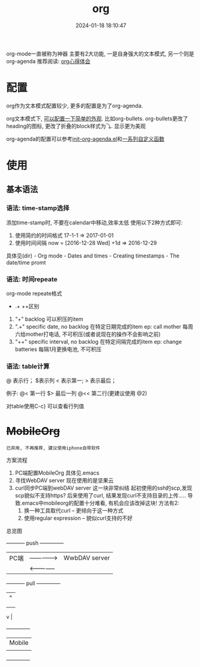 #+title: org
#+date: 2024-01-18 18:10:47
#+hugo_section: docs
#+hugo_bundle: emacs/org
#+export_file_name: org
#+hugo_weight: 1
#+hugo_draft: false
#+hugo_auto_set_lastmod: t

org-mode一直被称为神器
主要有2大功能, 一是自身强大的文本模式, 另一个则是org-agenda
推荐阅读: [[http://doc.norang.ca/org-mode.html][org心得体会]]

* 配置
  org作为文本模式配置较少, 更多的配置是为了org-agenda.

  org文本模式下, [[https://github.com/clay9/emacs.d/blob/master/lisp/init-org-mode.el][可以配置一下简单的外观]]. 比如org-bullets.
  org-bullets更改了heading的图标, 更改了折叠的block样式为⤵. 显示更为美观


  org-agenda的配置可以参考[[https://github.com/clay9/emacs.d/blob/master/lisp/init-org-agenda-mode.el][init-org-agenda.el]]和[[https://github.com/clay9/emacs.d/blob/master/lisp/fun/init-org-agenda-fun.el][一系列自定义函数]]

* 使用
** 基本语法
*** 语法: time-stamp选择
    添加time-stamp时, 不要在calendar中移动,效率太低
    使用以下2种方式即可:
    1. 使用简约的时间格式
       17-1-1  => 2017-01-01
    2. 使用时间间隔
       now = [2016-12-28 Wed]
       +1d  => 2016-12-29

    具体见(dir) - Org mode - Dates and times - Creating timestamps - The date/time promt

*** 语法: 时间repeate
    org-mode repeate格式
    +   .+   ++区别

    1. "+"
       backlog 可以积压的item
    2. ".+"
       specific date, no backlog 在特定日期完成的item
       ep: call mother
       每周六给mother打电话, 不可积压(或者说现在的操作不会影响之前)
    3. "++"
       specific interval, no backlog 在特定间隔完成的item
       ep: change batteries
       每隔1月更换电池, 不可积压
*** 语法: table计算
    @ 表示行； $表示列
    < 表示第一;   > 表示最后；

    例子:
    @<  第一行
    $>  最后一列
    @<< 第二行(更建议使用 @2)

    对table使用C-c} 可以查看行列值


* +MobileOrg+
  : 已弃用, 不再推荐, 建议使用iphone自带软件

  方案流程
  1. PC端配置MobileOrg
     具体见.emacs
  2. 寻找WebDAV server
     现在使用的是坚果云
  3. curl同步PC端到webDAV server
     这一块非常纠结
     起初使用的ssh的scp,发现scp貌似不支持https?
     后来使用了curl, 结果发现curl不支持目录的上传.....
     导致.emacs中mobileorg的配置十分难看, 有机会应该改掉这块!
     方法有2:
     1) 换一种工具取代curl  -- 更倾向于这一种方式
     2) 使用regular expression -- 貌似curl支持的不好


  总览图
  #+BEGIN_EXAMPLE artist
    +-----------+ push          +--------------+
    | PC端      |-------------->| WwbDAV server|
    |           |<--------------|              |
    +-----------+ pull          +--------------+
                                    |      ^
                                    |      |
                                    |      |
                                    v      |
                                +--------------+
                                | Mobile       |
                                |              |
                                +--------------+
  #+END_EXAMPLE
